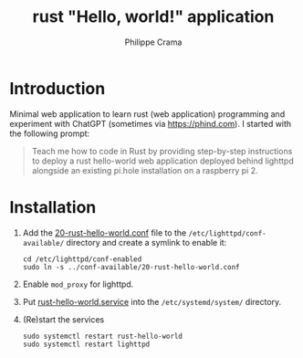 #+TITLE: rust "Hello, world!" application
#+AUTHOR: Philippe Crama

* Introduction

Minimal web application to learn rust (web application) programming and
experiment with ChatGPT (sometimes via https://phind.com).
I started with the following prompt:

#+begin_quote
  Teach me how to code in Rust by providing step-by-step instructions
  to deploy a rust hello-world web application deployed behind lighttpd
  alongside an existing pi.hole installation on a raspberry pi 2.
#+end_quote

* Installation

1. Add the [[file:./doc/20-rust-hello-world.conf][20-rust-hello-world.conf]] file to the
   =/etc/lighttpd/conf-available/= directory and create a symlink to enable it:
   #+begin_src shell :exports code
     cd /etc/lighttpd/conf-enabled
     sudo ln -s ../conf-available/20-rust-hello-world.conf
   #+end_src

2. Enable =mod_proxy= for lighttpd.

3. Put [[file:doc/rust-hello-world.service][rust-hello-world.service]] into the =/etc/systemd/system/= directory.

4. (Re)start the services
   #+begin_src shell :exports code
     sudo systemctl restart rust-hello-world
     sudo systemctl restart lighttpd
   #+end_src
